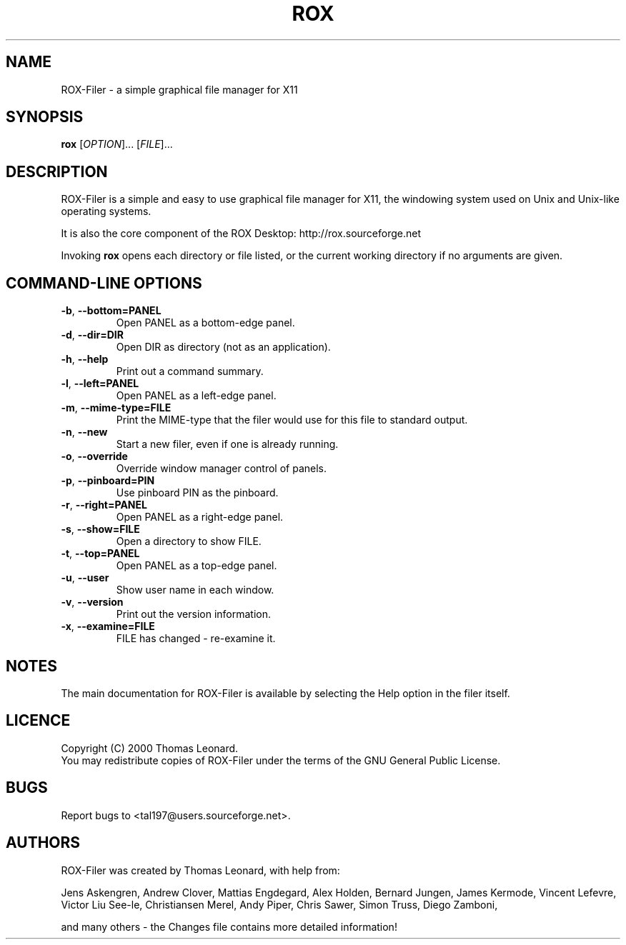.TH ROX 1 "October 2000" "Thomas Leonard" ""
.SH NAME
ROX-Filer \- a simple graphical file manager for X11
.SH SYNOPSIS
.B rox
[\fIOPTION\fP]... [\fIFILE\fP]...
.SH DESCRIPTION
.PP
ROX-Filer is a simple and easy to use graphical file manager for X11, the
windowing system used on Unix and Unix-like operating systems.
.PP
It is also the core component of the ROX Desktop:
http://rox.sourceforge.net
.PP
Invoking
.B rox
opens each directory or file listed, or the current working directory
if no arguments are given.
.SH COMMAND-LINE OPTIONS
.TP
\fB\-b\fP, \fB\-\-bottom=PANEL\fP
Open PANEL as a bottom-edge panel.
.TP
\fB\-d\fP, \fB\-\-dir=DIR\fP
Open DIR as directory (not as an application).
.TP
\fB\-h\fP, \fB\-\-help\fP
Print out a command summary.
.TP
\fB\-l\fP, \fB\-\-left=PANEL\fP
Open PANEL as a left-edge panel.
.TP
\fB\-m\fP, \fB\-\-mime-type=FILE\fP
Print the MIME-type that the filer would use for this file to standard
output.
.TP
\fB\-n\fP, \fB\-\-new\fP
Start a new filer, even if one is already running.
.TP
\fB\-o\fP, \fB\-\-override\fP
Override window manager control of panels.
.TP
\fB\-p\fP, \fB\-\-pinboard=PIN\fP
Use pinboard PIN as the pinboard.
.TP
\fB\-r\fP, \fB\-\-right=PANEL\fP
Open PANEL as a right-edge panel.
.TP
\fB\-s\fP, \fB\-\-show=FILE\fP
Open a directory to show FILE.
.TP
\fB\-t\fP, \fB\-\-top=PANEL\fP
Open PANEL as a top-edge panel.
.TP
\fB\-u\fP, \fB\-\-user\fP
Show user name in each window.
.TP
\fB\-v\fP, \fB\-\-version\fP
Print out the version information.
.TP
\fB\-x\fP, \fB\-\-examine=FILE\fP
FILE has changed - re-examine it.

.SH NOTES
The main documentation for ROX-Filer is available by selecting the Help option
in the filer itself.

.SH LICENCE
Copyright (C) 2000 Thomas Leonard.
.br
You may redistribute copies of ROX-Filer under the terms of the GNU General
Public License.

.SH BUGS
Report bugs to <tal197@users.sourceforge.net>.

.SH AUTHORS
ROX-Filer was created by Thomas Leonard, with help from:

Jens Askengren,
Andrew Clover,
Mattias Engdegard,
Alex Holden,
Bernard Jungen,
James Kermode,
Vincent Lefevre,
Victor Liu See-le,
Christiansen Merel,
Andy Piper,
Chris Sawer,
Simon Truss,
Diego Zamboni,

and many others - the Changes file contains more detailed information!
